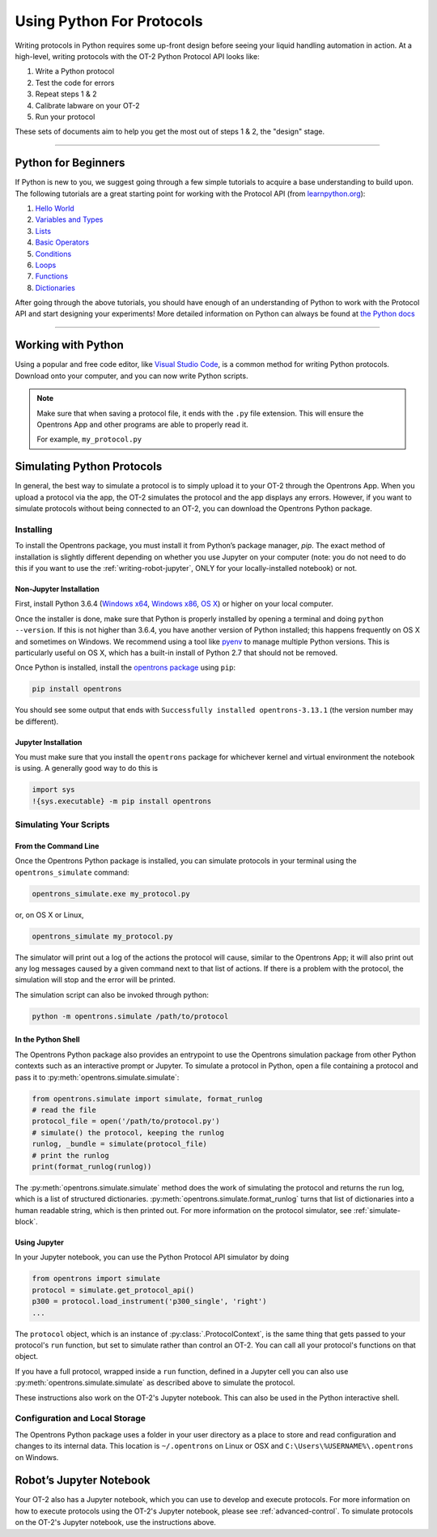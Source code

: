 .. _writing:

##########################
Using Python For Protocols
##########################

Writing protocols in Python requires some up-front design before seeing your liquid handling automation in action. At a high-level, writing protocols with the OT-2 Python Protocol API looks like:

1) Write a Python protocol
2) Test the code for errors
3) Repeat steps 1 & 2
4) Calibrate labware on your OT-2
5) Run your protocol

These sets of documents aim to help you get the most out of steps 1 & 2, the "design" stage.

*******************************

********************
Python for Beginners
********************

If Python is new to you, we suggest going through a few simple tutorials to acquire a base understanding to build upon. The following tutorials are a great starting point for working with the Protocol API (from `learnpython.org <http://www.learnpython.org/>`_):

1) `Hello World <http://www.learnpython.org/en/Hello%2C_World%21>`_
2) `Variables and Types <http://www.learnpython.org/en/Variables_and_Types>`_
3) `Lists <http://www.learnpython.org/en/Lists>`_
4) `Basic Operators <http://www.learnpython.org/en/Basic_Operators>`_
5) `Conditions <http://www.learnpython.org/en/Conditions>`_
6) `Loops <http://www.learnpython.org/en/Loops>`_
7) `Functions <http://www.learnpython.org/en/Functions>`_
8) `Dictionaries <http://www.learnpython.org/en/Dictionaries>`_

After going through the above tutorials, you should have enough of an understanding of Python to work with the Protocol API and start designing your experiments!
More detailed information on Python can always be found at `the Python docs <https://docs.python.org/3/index.html>`_

*******************************

*******************
Working with Python
*******************


Using a popular and free code editor, like `Visual Studio Code`__, is a common method for writing Python protocols. Download onto your computer, and you can now write Python scripts.

__ https://code.visualstudio.com/

.. note::

    Make sure that when saving a protocol file, it ends with the ``.py`` file extension. This will ensure the Opentrons App and other programs are able to properly read it.

    For example, ``my_protocol.py``


***************************
Simulating Python Protocols
***************************

In general, the best way to simulate a protocol is to simply upload it to your OT-2 through the Opentrons App. When you upload a protocol via the app, the OT-2 simulates the protocol and the app displays any errors. However, if you want to simulate protocols without being connected to an OT-2, you can download the Opentrons Python package.

Installing
==========

To install the Opentrons package, you must install it from Python’s package manager, `pip`. The exact method of installation is slightly different depending on whether you use Jupyter on your computer (note: you do not need to do this if you want to use the :ref:`writing-robot-jupyter`, ONLY for your locally-installed notebook) or not.

Non-Jupyter Installation
^^^^^^^^^^^^^^^^^^^^^^^^

First, install Python 3.6.4 (`Windows x64 <https://www.python.org/ftp/python/3.6.4/python-3.6.4-amd64.exe>`_, `Windows x86 <https://www.python.org/ftp/python/3.6.4/python-3.6.4.exe>`_, `OS X <https://www.python.org/ftp/python/3.6.4/python-3.6.4-macosx10.6.pkg>`_) or higher on your local computer.

Once the installer is done, make sure that Python is properly installed by opening a terminal and doing ``python --version``. If this is not higher than 3.6.4, you have another version of Python installed; this happens frequently on OS X and sometimes on Windows. We recommend using a tool like `pyenv <https://github.com/pyenv/pyenv>`_ to manage multiple Python versions. This is particularly useful on OS X, which has a built-in install of Python 2.7 that should not be removed.

Once Python is installed, install the `opentrons package <https://pypi.org/project/opentrons/>`_ using ``pip``:

.. code-block:: shell

   pip install opentrons

You should see some output that ends with ``Successfully installed opentrons-3.13.1`` (the version number may be different).

Jupyter Installation
^^^^^^^^^^^^^^^^^^^^

You must make sure that you install the ``opentrons`` package for whichever kernel and virtual environment the notebook is using. A generally good way to do this is

.. code-block:: shell

   import sys
   !{sys.executable} -m pip install opentrons

.. _simulate-block:

Simulating Your Scripts
=======================

From the Command Line
^^^^^^^^^^^^^^^^^^^^^

Once the Opentrons Python package is installed, you can simulate protocols in your terminal using the ``opentrons_simulate`` command:

.. code-block:: shell

   opentrons_simulate.exe my_protocol.py

or, on OS X or Linux,

.. code-block:: shell

   opentrons_simulate my_protocol.py

The simulator will print out a log of the actions the protocol will cause, similar to the Opentrons App; it will also print out any log messages caused by a given command next to that list of actions. If there is a problem with the protocol, the simulation will stop and the error will be printed.

The simulation script can also be invoked through python:

.. code-block:: shell

    python -m opentrons.simulate /path/to/protocol

In the Python Shell
^^^^^^^^^^^^^^^^^^^

The Opentrons Python package also provides an entrypoint to use the Opentrons simulation package from other Python contexts such as an interactive prompt or Jupyter. To simulate a protocol in Python, open a file containing a protocol and pass it to :py:meth:`opentrons.simulate.simulate`:

.. code-block:: python


   from opentrons.simulate import simulate, format_runlog
   # read the file
   protocol_file = open('/path/to/protocol.py')
   # simulate() the protocol, keeping the runlog
   runlog, _bundle = simulate(protocol_file)
   # print the runlog
   print(format_runlog(runlog))

The :py:meth:`opentrons.simulate.simulate` method does the work of simulating the protocol and returns the run log, which is a list of structured dictionaries. :py:meth:`opentrons.simulate.format_runlog` turns that list of dictionaries into a human readable string, which is then printed out. For more information on the protocol simulator, see :ref:`simulate-block`.

Using Jupyter
^^^^^^^^^^^^^

In your Jupyter notebook, you can use the Python Protocol API simulator by doing

.. code-block:: python

    from opentrons import simulate
    protocol = simulate.get_protocol_api()
    p300 = protocol.load_instrument('p300_single', 'right')
    ...

The ``protocol`` object, which is an instance of :py:class:`.ProtocolContext`, is the same thing that gets passed to your protocol's ``run`` function, but set to simulate rather than control an OT-2. You can call all your protocol's functions on that object.

If you have a full protocol, wrapped inside a ``run`` function, defined in a Jupyter cell you can also use :py:meth:`opentrons.simulate.simulate` as described above to simulate the protocol.

These instructions also work on the OT-2's Jupyter notebook. This can also be used in the Python interactive shell.


Configuration and Local Storage
===============================

The Opentrons Python package uses a folder in your user directory as a place to store and read configuration and changes to its internal data. This location is ``~/.opentrons`` on Linux or OSX and ``C:\Users\%USERNAME%\.opentrons`` on Windows.


.. _writing-robot-jupyter:

************************
Robot’s Jupyter Notebook
************************

Your OT-2 also has a Jupyter notebook, which you can use to develop and execute protocols. For more information on how to execute protocols using the OT-2's Jupyter notebook, please see :ref:`advanced-control`. To simulate protocols on the OT-2's Jupyter notebook, use the instructions above.
